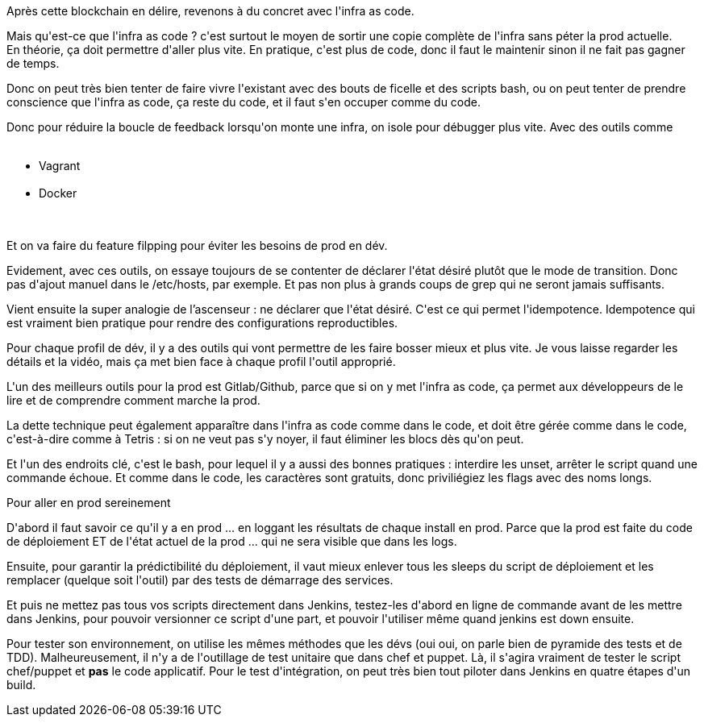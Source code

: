:jbake-type: post
:jbake-status: published
:jbake-title: #devoxxfr - Infra as Code, choisissez vous la pilule rouge ou la pilule bleue ?
:jbake-tags: devops,devoxx,jenkins,tdd,_mois_avr.,_année_2016
:jbake-date: 2016-04-23
:jbake-depth: ../../../../
:jbake-uri: wordpress/2016/04/23/devoxxfr-infra-as-code-choisissez-vous-la-pilule-rouge-ou-la-pilule-bleue.adoc
:jbake-excerpt: 
:jbake-source: https://riduidel.wordpress.com/2016/04/23/devoxxfr-infra-as-code-choisissez-vous-la-pilule-rouge-ou-la-pilule-bleue/
:jbake-style: wordpress

++++
<p>
Après cette blockchain en délire, revenons à du concret avec l'infra as code.
</p>
<p>
Mais qu'est-ce que l'infra as code ? c'est surtout le moyen de sortir une copie complète de l'infra sans péter la prod actuelle.
<br/>
En théorie, ça doit permettre d'aller plus vite. En pratique, c'est plus de code, donc il faut le maintenir sinon il ne fait pas gagner de temps.
</p>
<p>
Donc on peut très bien tenter de faire vivre l'existant avec des bouts de ficelle et des scripts bash, ou on peut tenter de prendre conscience que l'infra as code, ça reste du code, et il faut s'en occuper comme du code.
</p>
<p>
Donc pour réduire la boucle de feedback lorsqu'on monte une infra, on isole pour débugger plus vite. Avec des outils comme
<br/>
<ul>
<br/>
<li>Vagrant</li>
<br/>
<li>Docker</li>
<br/>
</ul>
<br/>
Et on va faire du feature filpping pour éviter les besoins de prod en dév.
</p>
<p>
Evidement, avec ces outils, on essaye toujours de se contenter de déclarer l'état désiré plutôt que le mode de transition. Donc pas d'ajout manuel dans le /etc/hosts, par exemple. Et pas non plus à grands coups de grep qui ne seront jamais suffisants.
</p>
<p>
Vient ensuite la super analogie de l’ascenseur : ne déclarer que l'état désiré. C'est ce qui permet l'idempotence. Idempotence qui est vraiment bien pratique pour rendre des configurations reproductibles.
</p>
<p>
Pour chaque profil de dév, il y a des outils qui vont permettre de les faire bosser mieux et plus vite. Je vous laisse regarder les détails et la vidéo, mais ça met bien face à chaque profil l'outil approprié.
</p>
<p>
L'un des meilleurs outils pour la prod est Gitlab/Github, parce que si on y met l'infra as code, ça permet aux développeurs de le lire et de comprendre comment marche la prod.
</p>
<p>
La dette technique peut également apparaître dans l'infra as code comme dans le code, et doit être gérée comme dans le code, c'est-à-dire comme à Tetris : si on ne veut pas s'y noyer, il faut éliminer les blocs dès qu'on peut.
</p>
<p>
Et l'un des endroits clé, c'est le bash, pour lequel il y a aussi des bonnes pratiques : interdire les unset, arrêter le script quand une commande échoue. Et comme dans le code, les caractères sont gratuits, donc priviliégiez les flags avec des noms longs.
</p>
<p>
Pour aller en prod sereinement
</p>
<p>
D'abord il faut savoir ce qu'il y a en prod ... en loggant les résultats de chaque install en prod. Parce que la prod est faite du code de déploiement ET de l'état actuel de la prod ... qui ne sera visible que dans les logs.
</p>
<p>
Ensuite, pour garantir la prédictibilité du déploiement, il vaut mieux enlever tous les sleeps du script de déploiement et les remplacer (quelque soit l'outil) par des tests de démarrage des services.
</p>
<p>
Et puis ne mettez pas tous vos scripts directement dans Jenkins, testez-les d'abord en ligne de commande avant de les mettre dans Jenkins, pour pouvoir versionner ce script d'une part, et pouvoir l'utiliser même quand jenkins est down ensuite.
</p>
<p>
Pour tester son environnement, on utilise les mêmes méthodes que les dévs (oui oui, on parle bien de pyramide des tests et de TDD). Malheureusement, il n'y a de l'outillage de test unitaire que dans chef et puppet. Là, il s'agira vraiment de tester le script chef/puppet et <b>pas</b> le code applicatif. Pour le test d'intégration, on peut très bien tout piloter dans Jenkins en quatre étapes d'un build.
</p>
++++